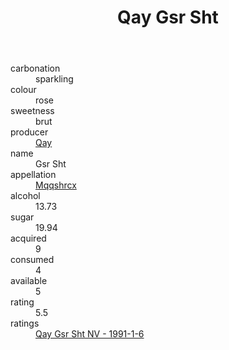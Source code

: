 :PROPERTIES:
:ID:                     47ecef40-b281-4afe-9d6a-dca86b92dc1b
:END:
#+TITLE: Qay Gsr Sht 

- carbonation :: sparkling
- colour :: rose
- sweetness :: brut
- producer :: [[id:c8fd643f-17cf-4963-8cdb-3997b5b1f19c][Qay]]
- name :: Gsr Sht
- appellation :: [[id:e509dff3-47a1-40fb-af4a-d7822c00b9e5][Mqqshrcx]]
- alcohol :: 13.73
- sugar :: 19.94
- acquired :: 9
- consumed :: 4
- available :: 5
- rating :: 5.5
- ratings :: [[id:ab7ab6c7-9263-4b2f-ab0a-87c1d3299bdd][Qay Gsr Sht NV - 1991-1-6]]


